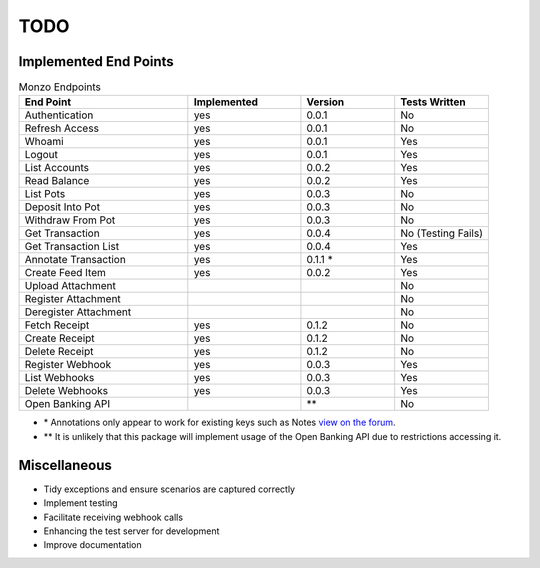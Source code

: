 TODO
=====================================

Implemented End Points
-------------------------------------

.. list-table:: Monzo Endpoints
    :widths: 45 30 25 25
    :header-rows: 1

    * - End Point
      - Implemented
      - Version
      - Tests Written
    * - Authentication
      - yes
      - 0.0.1
      - No
    * - Refresh Access
      - yes
      - 0.0.1
      - No
    * - Whoami
      - yes
      - 0.0.1
      - Yes
    * - Logout
      - yes
      - 0.0.1
      - Yes
    * - List Accounts
      - yes
      - 0.0.2
      - Yes
    * - Read Balance
      - yes
      - 0.0.2
      - Yes
    * - List Pots
      - yes
      - 0.0.3
      - No
    * - Deposit Into Pot
      - yes
      - 0.0.3
      - No
    * - Withdraw From Pot
      - yes
      - 0.0.3
      - No
    * - Get Transaction
      - yes
      - 0.0.4
      - No (Testing Fails)
    * - Get Transaction List
      - yes
      -  0.0.4
      - Yes
    * - Annotate Transaction
      - yes
      - 0.1.1 \*
      - Yes
    * - Create Feed Item
      - yes
      - 0.0.2
      - Yes
    * - Upload Attachment
      -
      -
      - No
    * - Register Attachment
      -
      -
      - No
    * - Deregister Attachment
      -
      -
      - No
    * - Fetch Receipt
      - yes
      - 0.1.2
      - No
    * - Create Receipt
      - yes
      - 0.1.2
      - No
    * - Delete Receipt
      - yes
      - 0.1.2
      - No
    * - Register Webhook
      - yes
      - 0.0.3
      - Yes
    * - List Webhooks
      - yes
      - 0.0.3
      - Yes
    * - Delete Webhooks
      - yes
      - 0.0.3
      - Yes
    * - Open Banking API
      -
      - \*\*
      - No

* \* Annotations only appear to work for existing keys such as Notes `view on the forum <https://community.monzo.com/t/annotate-transaction-endpoint-not-working-for-custom-key/121203>`_.
* \*\* It is unlikely that this package will implement usage of the Open Banking API due to restrictions accessing it.

Miscellaneous
-------------------------------------

- Tidy exceptions and ensure scenarios are captured correctly
- Implement testing
- Facilitate receiving webhook calls
- Enhancing the test server for development
- Improve documentation
